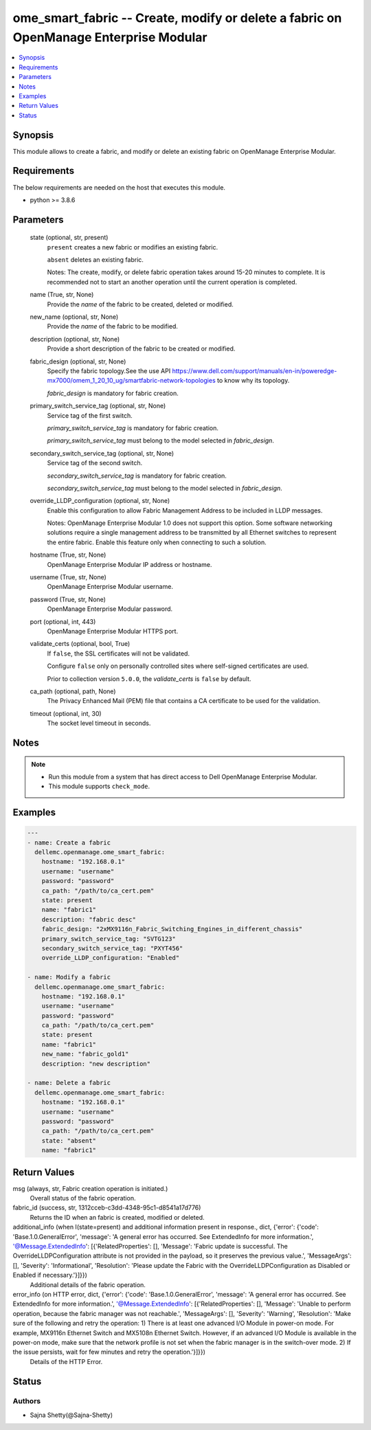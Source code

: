 .. _ome_smart_fabric_module:


ome_smart_fabric -- Create, modify or delete a fabric on OpenManage Enterprise Modular
======================================================================================

.. contents::
   :local:
   :depth: 1


Synopsis
--------

This module allows to create a fabric, and modify or delete an existing fabric on OpenManage Enterprise Modular.



Requirements
------------
The below requirements are needed on the host that executes this module.

- python >= 3.8.6



Parameters
----------

  state (optional, str, present)
    ``present`` creates a new fabric or modifies an existing fabric.

    ``absent`` deletes an existing fabric.

    Notes: The create, modify, or delete fabric operation takes around 15-20 minutes to complete. It is recommended not to start an another operation until the current operation is completed.


  name (True, str, None)
    Provide the *name* of the fabric to be created, deleted or modified.


  new_name (optional, str, None)
    Provide the *name* of the fabric to be modified.


  description (optional, str, None)
    Provide a short description of the fabric to be created or modified.


  fabric_design (optional, str, None)
    Specify the fabric topology.See the use API https://www.dell.com/support/manuals/en-in/poweredge-mx7000/omem_1_20_10_ug/smartfabric-network-topologies to know why its topology.

    *fabric_design* is mandatory for fabric creation.


  primary_switch_service_tag (optional, str, None)
    Service tag of the first switch.

    *primary_switch_service_tag* is mandatory for fabric creation.

    *primary_switch_service_tag* must belong to the model selected in *fabric_design*.


  secondary_switch_service_tag (optional, str, None)
    Service tag of the second switch.

    *secondary_switch_service_tag* is mandatory for fabric creation.

    *secondary_switch_service_tag* must belong to the model selected in *fabric_design*.


  override_LLDP_configuration (optional, str, None)
    Enable this configuration to allow Fabric Management Address to be included in LLDP messages.

    Notes: OpenManage Enterprise Modular 1.0 does not support this option. Some software networking solutions require a single management address to be transmitted by all Ethernet switches to represent the entire fabric. Enable this feature only when connecting to such a solution.


  hostname (True, str, None)
    OpenManage Enterprise Modular IP address or hostname.


  username (True, str, None)
    OpenManage Enterprise Modular username.


  password (True, str, None)
    OpenManage Enterprise Modular password.


  port (optional, int, 443)
    OpenManage Enterprise Modular HTTPS port.


  validate_certs (optional, bool, True)
    If ``false``, the SSL certificates will not be validated.

    Configure ``false`` only on personally controlled sites where self-signed certificates are used.

    Prior to collection version ``5.0.0``, the *validate_certs* is ``false`` by default.


  ca_path (optional, path, None)
    The Privacy Enhanced Mail (PEM) file that contains a CA certificate to be used for the validation.


  timeout (optional, int, 30)
    The socket level timeout in seconds.





Notes
-----

.. note::
   - Run this module from a system that has direct access to Dell OpenManage Enterprise Modular.
   - This module supports ``check_mode``.




Examples
--------

.. code-block:: yaml+jinja

    
    ---
    - name: Create a fabric
      dellemc.openmanage.ome_smart_fabric:
        hostname: "192.168.0.1"
        username: "username"
        password: "password"
        ca_path: "/path/to/ca_cert.pem"
        state: present
        name: "fabric1"
        description: "fabric desc"
        fabric_design: "2xMX9116n_Fabric_Switching_Engines_in_different_chassis"
        primary_switch_service_tag: "SVTG123"
        secondary_switch_service_tag: "PXYT456"
        override_LLDP_configuration: "Enabled"

    - name: Modify a fabric
      dellemc.openmanage.ome_smart_fabric:
        hostname: "192.168.0.1"
        username: "username"
        password: "password"
        ca_path: "/path/to/ca_cert.pem"
        state: present
        name: "fabric1"
        new_name: "fabric_gold1"
        description: "new description"

    - name: Delete a fabric
      dellemc.openmanage.ome_smart_fabric:
        hostname: "192.168.0.1"
        username: "username"
        password: "password"
        ca_path: "/path/to/ca_cert.pem"
        state: "absent"
        name: "fabric1"



Return Values
-------------

msg (always, str, Fabric creation operation is initiated.)
  Overall status of the fabric operation.


fabric_id (success, str, 1312cceb-c3dd-4348-95c1-d8541a17d776)
  Returns the ID when an fabric is created, modified or deleted.


additional_info (when I(state=present) and additional information present in response., dict, {'error': {'code': 'Base.1.0.GeneralError', 'message': 'A general error has occurred. See ExtendedInfo for more information.', '@Message.ExtendedInfo': [{'RelatedProperties': [], 'Message': 'Fabric update is successful. The OverrideLLDPConfiguration attribute is not provided in the payload, so it preserves the previous value.', 'MessageArgs': [], 'Severity': 'Informational', 'Resolution': 'Please update the Fabric with the OverrideLLDPConfiguration as Disabled or Enabled if necessary.'}]}})
  Additional details of the fabric operation.


error_info (on HTTP error, dict, {'error': {'code': 'Base.1.0.GeneralError', 'message': 'A general error has occurred. See ExtendedInfo for more information.', '@Message.ExtendedInfo': [{'RelatedProperties': [], 'Message': 'Unable to perform operation, because the fabric manager was not reachable.', 'MessageArgs': [], 'Severity': 'Warning', 'Resolution': 'Make sure of the following and retry the operation: 1) There is at least one advanced I/O Module in power-on mode. For example, MX9116n Ethernet Switch and MX5108n Ethernet Switch. However, if an advanced I/O Module is available in the power-on mode, make sure that the network profile is not set when the fabric manager is in the switch-over mode. 2) If the issue persists, wait for few minutes and retry the operation.'}]}})
  Details of the HTTP Error.





Status
------





Authors
~~~~~~~

- Sajna Shetty(@Sajna-Shetty)

